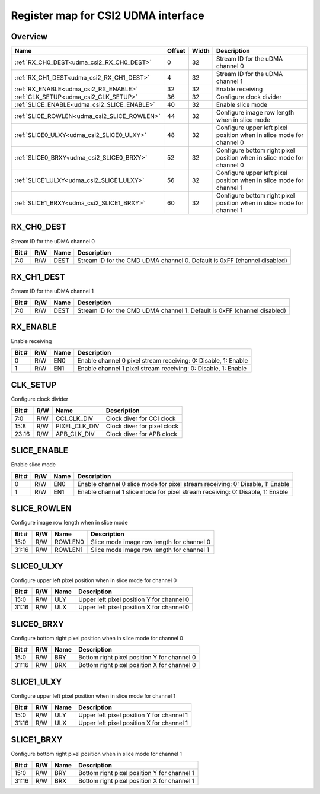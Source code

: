 .. 
   Input file: fe/ips/lnt_csi2_rx/README.md

Register map for CSI2 UDMA interface
^^^^^^^^^^^^^^^^^^^^^^^^^^^^^^^^^^^^


Overview
""""""""

.. table:: 

    +-------------------------------------------+------+-----+----------------------------------------------------------------------+
    |                   Name                    |Offset|Width|                             Description                              |
    +===========================================+======+=====+======================================================================+
    |:ref:`RX_CH0_DEST<udma_csi2_RX_CH0_DEST>`  |     0|   32|Stream ID for the uDMA channel 0                                      |
    +-------------------------------------------+------+-----+----------------------------------------------------------------------+
    |:ref:`RX_CH1_DEST<udma_csi2_RX_CH1_DEST>`  |     4|   32|Stream ID for the uDMA channel 1                                      |
    +-------------------------------------------+------+-----+----------------------------------------------------------------------+
    |:ref:`RX_ENABLE<udma_csi2_RX_ENABLE>`      |    32|   32|Enable receiving                                                      |
    +-------------------------------------------+------+-----+----------------------------------------------------------------------+
    |:ref:`CLK_SETUP<udma_csi2_CLK_SETUP>`      |    36|   32|Configure clock divider                                               |
    +-------------------------------------------+------+-----+----------------------------------------------------------------------+
    |:ref:`SLICE_ENABLE<udma_csi2_SLICE_ENABLE>`|    40|   32|Enable slice mode                                                     |
    +-------------------------------------------+------+-----+----------------------------------------------------------------------+
    |:ref:`SLICE_ROWLEN<udma_csi2_SLICE_ROWLEN>`|    44|   32|Configure image row length when in slice mode                         |
    +-------------------------------------------+------+-----+----------------------------------------------------------------------+
    |:ref:`SLICE0_ULXY<udma_csi2_SLICE0_ULXY>`  |    48|   32|Configure upper left pixel position when in slice mode for channel 0  |
    +-------------------------------------------+------+-----+----------------------------------------------------------------------+
    |:ref:`SLICE0_BRXY<udma_csi2_SLICE0_BRXY>`  |    52|   32|Configure bottom right pixel position when in slice mode for channel 0|
    +-------------------------------------------+------+-----+----------------------------------------------------------------------+
    |:ref:`SLICE1_ULXY<udma_csi2_SLICE1_ULXY>`  |    56|   32|Configure upper left pixel position when in slice mode for channel 1  |
    +-------------------------------------------+------+-----+----------------------------------------------------------------------+
    |:ref:`SLICE1_BRXY<udma_csi2_SLICE1_BRXY>`  |    60|   32|Configure bottom right pixel position when in slice mode for channel 1|
    +-------------------------------------------+------+-----+----------------------------------------------------------------------+

.. _udma_csi2_RX_CH0_DEST:

RX_CH0_DEST
"""""""""""

Stream ID for the uDMA channel 0

.. table:: 

    +-----+---+----+------------------------------------------------------------------------+
    |Bit #|R/W|Name|                              Description                               |
    +=====+===+====+========================================================================+
    |7:0  |R/W|DEST|Stream ID for the CMD uDMA channel 0. Default is 0xFF (channel disabled)|
    +-----+---+----+------------------------------------------------------------------------+

.. _udma_csi2_RX_CH1_DEST:

RX_CH1_DEST
"""""""""""

Stream ID for the uDMA channel 1

.. table:: 

    +-----+---+----+------------------------------------------------------------------------+
    |Bit #|R/W|Name|                              Description                               |
    +=====+===+====+========================================================================+
    |7:0  |R/W|DEST|Stream ID for the CMD uDMA channel 1. Default is 0xFF (channel disabled)|
    +-----+---+----+------------------------------------------------------------------------+

.. _udma_csi2_RX_ENABLE:

RX_ENABLE
"""""""""

Enable receiving

.. table:: 

    +-----+---+----+--------------------------------------------------------------+
    |Bit #|R/W|Name|                         Description                          |
    +=====+===+====+==============================================================+
    |    0|R/W|EN0 |Enable channel 0 pixel stream receiving: 0: Disable, 1: Enable|
    +-----+---+----+--------------------------------------------------------------+
    |    1|R/W|EN1 |Enable channel 1 pixel stream receiving: 0: Disable, 1: Enable|
    +-----+---+----+--------------------------------------------------------------+

.. _udma_csi2_CLK_SETUP:

CLK_SETUP
"""""""""

Configure clock divider

.. table:: 

    +-----+---+-------------+---------------------------+
    |Bit #|R/W|    Name     |        Description        |
    +=====+===+=============+===========================+
    |7:0  |R/W|CCI_CLK_DIV  |Clock diver for CCI clock  |
    +-----+---+-------------+---------------------------+
    |15:8 |R/W|PIXEL_CLK_DIV|Clock diver for pixel clock|
    +-----+---+-------------+---------------------------+
    |23:16|R/W|APB_CLK_DIV  |Clock diver for APB clock  |
    +-----+---+-------------+---------------------------+

.. _udma_csi2_SLICE_ENABLE:

SLICE_ENABLE
""""""""""""

Enable slice mode

.. table:: 

    +-----+---+----+-----------------------------------------------------------------------------+
    |Bit #|R/W|Name|                                 Description                                 |
    +=====+===+====+=============================================================================+
    |    0|R/W|EN0 |Enable channel 0 slice mode for pixel stream receiving: 0: Disable, 1: Enable|
    +-----+---+----+-----------------------------------------------------------------------------+
    |    1|R/W|EN1 |Enable channel 1 slice mode for pixel stream receiving: 0: Disable, 1: Enable|
    +-----+---+----+-----------------------------------------------------------------------------+

.. _udma_csi2_SLICE_ROWLEN:

SLICE_ROWLEN
""""""""""""

Configure image row length when in slice mode

.. table:: 

    +-----+---+-------+-----------------------------------------+
    |Bit #|R/W| Name  |               Description               |
    +=====+===+=======+=========================================+
    |15:0 |R/W|ROWLEN0|Slice mode image row length for channel 0|
    +-----+---+-------+-----------------------------------------+
    |31:16|R/W|ROWLEN1|Slice mode image row length for channel 1|
    +-----+---+-------+-----------------------------------------+

.. _udma_csi2_SLICE0_ULXY:

SLICE0_ULXY
"""""""""""

Configure upper left pixel position when in slice mode for channel 0

.. table:: 

    +-----+---+----+-----------------------------------------+
    |Bit #|R/W|Name|               Description               |
    +=====+===+====+=========================================+
    |15:0 |R/W|ULY |Upper left pixel position Y for channel 0|
    +-----+---+----+-----------------------------------------+
    |31:16|R/W|ULX |Upper left pixel position X for channel 0|
    +-----+---+----+-----------------------------------------+

.. _udma_csi2_SLICE0_BRXY:

SLICE0_BRXY
"""""""""""

Configure bottom right pixel position when in slice mode for channel 0

.. table:: 

    +-----+---+----+-------------------------------------------+
    |Bit #|R/W|Name|                Description                |
    +=====+===+====+===========================================+
    |15:0 |R/W|BRY |Bottom right pixel position Y for channel 0|
    +-----+---+----+-------------------------------------------+
    |31:16|R/W|BRX |Bottom right pixel position X for channel 0|
    +-----+---+----+-------------------------------------------+

.. _udma_csi2_SLICE1_ULXY:

SLICE1_ULXY
"""""""""""

Configure upper left pixel position when in slice mode for channel 1

.. table:: 

    +-----+---+----+-----------------------------------------+
    |Bit #|R/W|Name|               Description               |
    +=====+===+====+=========================================+
    |15:0 |R/W|ULY |Upper left pixel position Y for channel 1|
    +-----+---+----+-----------------------------------------+
    |31:16|R/W|ULX |Upper left pixel position X for channel 1|
    +-----+---+----+-----------------------------------------+

.. _udma_csi2_SLICE1_BRXY:

SLICE1_BRXY
"""""""""""

Configure bottom right pixel position when in slice mode for channel 1

.. table:: 

    +-----+---+----+-------------------------------------------+
    |Bit #|R/W|Name|                Description                |
    +=====+===+====+===========================================+
    |15:0 |R/W|BRY |Bottom right pixel position Y for channel 1|
    +-----+---+----+-------------------------------------------+
    |31:16|R/W|BRX |Bottom right pixel position X for channel 1|
    +-----+---+----+-------------------------------------------+
